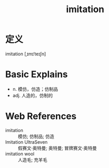 #+title: imitation
#+roam_tags:英语单词

* 定义
  
imitation [ˌɪmɪˈteɪʃn]

* Basic Explains
- n. 模仿，仿造；仿制品
- adj. 人造的，仿制的

* Web References
- imitation :: 模仿; 仿制品; 仿造
- Imitation UltraSeven :: 假赛文·奥特曼; 奥特曼; 冒牌赛文·奥特曼
- imitation wool :: 人造毛; 充羊毛
